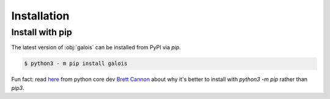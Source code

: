 Installation
============

Install with pip
----------------

The latest version of :obj:`galois` can be installed from PyPI via `pip`.

.. code-block:: sh

   $ python3 - m pip install galois

Fun fact: read `here <https://snarky.ca/why-you-should-use-python-m-pip/>`_ from python core dev `Brett Cannon <https://twitter.com/brettsky>`_ about why it's better
to install with `python3 -m pip` rather than `pip3`.
